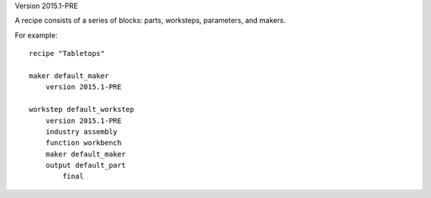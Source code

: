 Version 2015.1-PRE

A recipe consists of a series of blocks: parts, worksteps, parameters, and makers.

For example: ::

    recipe "Tabletops"
    
    maker default_maker
        version 2015.1-PRE
    
    workstep default_workstep
        version 2015.1-PRE
        industry assembly
        function workbench
        maker default_maker
        output default_part
            final



